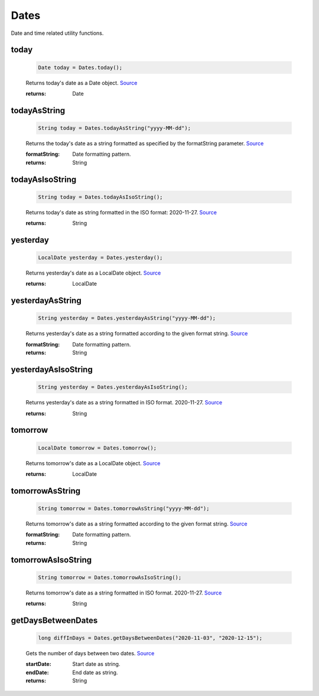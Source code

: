 -------------------
Dates
-------------------

Date and time related utility functions.

today
=====

    .. code-block:: java

        Date today = Dates.today();


    Returns today's date as a Date object. `Source <https://javaf1.com/snippet/get-actual-date-in-java>`_

    :returns: Date

todayAsString
=============

    .. code-block:: java

        String today = Dates.todayAsString("yyyy-MM-dd");


    Returns the today's date as a string formatted as specified by the formatString parameter. `Source <https://javaf1.com/snippet/get-actual-date-in-java>`_

    :formatString: Date formatting pattern.
    :returns: String


todayAsIsoString
================

    .. code-block:: java

        String today = Dates.todayAsIsoString();


    Returns today's date as string formatted in the ISO format: 2020-11-27. `Source <https://javaf1.com/snippet/get-actual-date-in-java>`_

    :returns: String

yesterday
=========

    .. code-block:: java

        LocalDate yesterday = Dates.yesterday();


    Returns yesterday's date as a LocalDate object. `Source <https://javaf1.com/snippet/get-yesterdays-date-in-java>`_

    :returns: LocalDate

yesterdayAsString
=================

    .. code-block:: java

        String yesterday = Dates.yesterdayAsString("yyyy-MM-dd");


    Returns yesterday's date as a string formatted according to the given format string. `Source <https://javaf1.com/snippet/get-yesterdays-date-in-java>`_

    :formatString: Date formatting pattern.
    :returns: String

yesterdayAsIsoString
====================

    .. code-block:: java

        String yesterday = Dates.yesterdayAsIsoString();


    Returns yesterday's date as a string formatted in ISO format. 2020-11-27. `Source <https://javaf1.com/snippet/get-yesterdays-date-in-java>`_

    :returns: String

tomorrow
=========

    .. code-block:: java

        LocalDate tomorrow = Dates.tomorrow();


    Returns tomorrow's date as a LocalDate object. `Source <https://javaf1.com/snippet/get-tomorrows-date-in-java>`_

    :returns: LocalDate

tomorrowAsString
=================

    .. code-block:: java

        String tomorrow = Dates.tomorrowAsString("yyyy-MM-dd");


    Returns tomorrow's date as a string formatted according to the given format string. `Source <https://javaf1.com/snippet/get-tomorrows-date-in-java>`_

    :formatString: Date formatting pattern.
    :returns: String

tomorrowAsIsoString
====================

    .. code-block:: java

        String tomorrow = Dates.tomorrowAsIsoString();


    Returns tomorrow's date as a string formatted in ISO format. 2020-11-27. `Source <https://javaf1.com/snippet/get-tomorrows-date-in-java>`_

    :returns: String


getDaysBetweenDates
===================

    .. code-block:: java

        long diffInDays = Dates.getDaysBetweenDates("2020-11-03", "2020-12-15");


    Gets the number of days between two dates. `Source <https://javaf1.com/snippet/get-the-number-of-days-between-two-dates-in-java>`_

    :startDate: Start date as string.
    :endDate: End date as string.
    :returns: String
